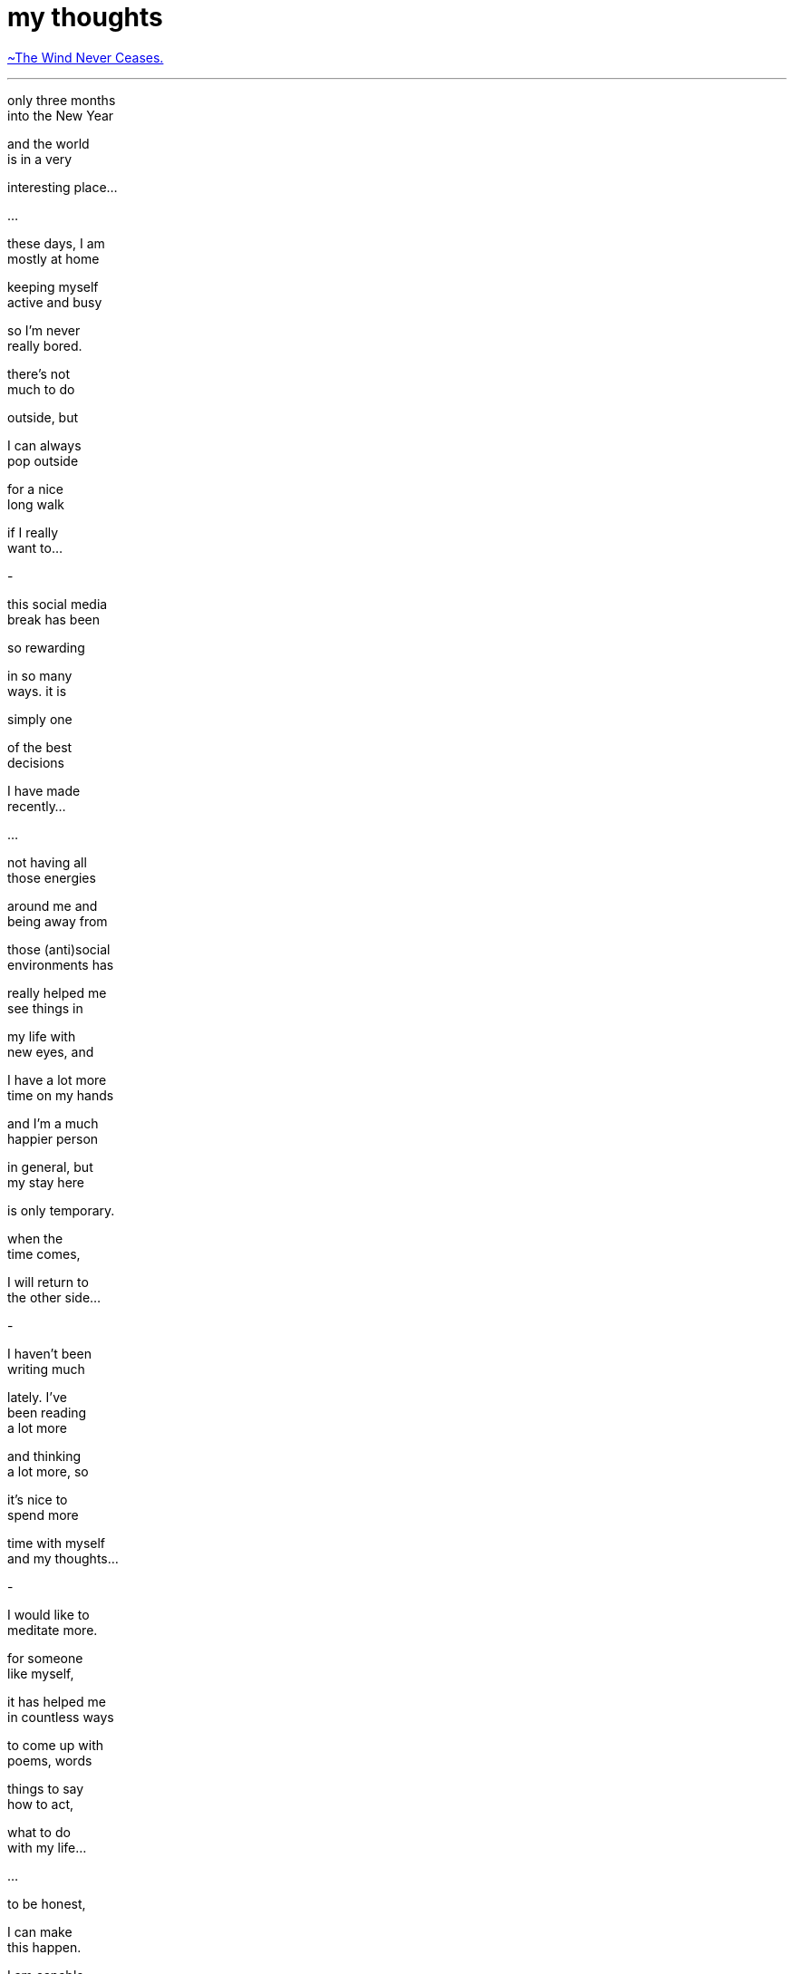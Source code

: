 = my thoughts
:hp-tags: poetry
:published-at: [2020-03-19]

https://www.youtube.com/watch?v=THuw9I4RcyQ[~The Wind Never Ceases.]

---

only three months +
into the New Year +

and the world +
is in a very +

interesting place... +

...

these days, I am +
mostly at home +

keeping myself +
active and busy +

so I'm never +
really bored. +

there's not +
much to do +

outside, but +

I can always +
pop outside +

for a nice +
long walk +

if I really +
want to... +

-

this social media +
break has been +

so rewarding +

in so many +
ways. it is +

simply one +

of the best +
decisions +

I have made +
recently... +

...

not having all +
those energies +

around me and +
being away from +

those (anti)social +
environments has +

really helped me +
see things in +

my life with +
new eyes, and +

I have a lot more +
time on my hands +

and I'm a much +
happier person +

in general, but +
my stay here +

is only temporary. +

when the +
time comes, +

I will return to +
the other side... +

-

I haven't been +
writing much +

lately. I've +
been reading +
a lot more +

and thinking +
a lot more, so +

it's nice to +
spend more +

time with myself +
and my thoughts... +

-

I would like to +
meditate more. +

for someone +
like myself, +

it has helped me +
in countless ways +

to come up with +
poems, words +

things to say +
how to act, +

what to do +
with my life... +

...

to be honest, +

I can make +
this happen. +

I am capable +
of doing this +

and I want +
to do this +

so it's time +

to put in +
the hard work... +

-

there are things +
I want to write +

but the time +
is not right +

so I'll get +
around to +

those someday... +

-

the poems are +
taking longer +
to write, and +

I'm not as free +
as I used to be +

but I can find +
time to squeeze +
in a few poems +

every now +
and then... +

-

the future is +
uncertain, but +

I am sure +

things will +
be alright... +

-

before I go, +

I want to leave +
a message for +

someone I +
haven't seen +
in a while... +

...

if you are +
reading this, +

it is my +
privilege +

to inform you +

that you +
now have +

my permission +
to contact me. +

...

these are +
very delicate +
circumstances +

and we're +
both going +
to experience +

some tough times +
in the coming future. +

...

it's quite +
unfortunate +

you won't +
be able +

to see me +
for a while +

but it doesn't +
mean we can't +

keep in touch... +

...

the only thing is, +

for this +
to happen, +

you have to +
take this step +
by yourself. +

...

the truth is, +

I have no reason +
to contact you. +

I've done more +
than I should +
have, and now +

the rest is +
up to you... +

...

the truth is, +

once I leave, +
I will not return. +

...

I can't make +
this any clearer +
to you, so... +

listen to +
your heart +

and let it +
guide you +

to what you +
really deserve. +

...

this is your +
last chance +

to show me +
that you care, +

and to show +
yourself that +

you care... +

...

so you see, +
sweetheart +

if you want +
to talk to me +

if you want to +
hear my voice, +

if you don't +
want to lose +
me, then... +

call me . . +

_-scriptindex, 19/03/20 thu_